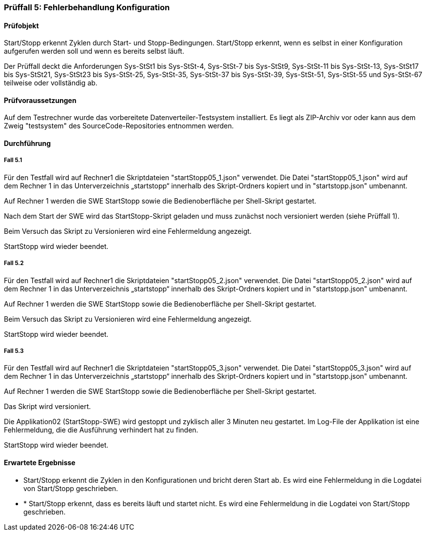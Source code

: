 === Prüffall 5: Fehlerbehandlung Konfiguration

==== Prüfobjekt

Start/Stopp erkennt Zyklen durch Start- und Stopp-Bedingungen. Start/Stopp erkennt, wenn es selbst in einer Konfiguration aufgerufen werden soll und wenn es bereits selbst läuft.

Der Prüffall deckt die Anforderungen Sys-StSt1 bis Sys-StSt-4, Sys-StSt-7 bis Sys-StSt9, Sys-StSt-11 bis Sys-StSt-13, Sys-StSt17 bis Sys-StSt21, Sys-StSt23 bis Sys-StSt-25, Sys-StSt-35, Sys-StSt-37 bis Sys-StSt-39, Sys-StSt-51, Sys-StSt-55 und Sys-StSt-67 teilweise oder vollständig ab.

==== Prüfvoraussetzungen

Auf dem Testrechner wurde das vorbereitete Datenverteiler-Testsystem installiert. Es liegt als ZIP-Archiv vor oder kann aus dem Zweig "testsystem" des SourceCode-Repositories entnommen werden.


==== Durchführung

===== Fall 5.1

Für den Testfall wird auf Rechner1 die Skriptdateien "startStopp05_1.json" verwendet. 
Die Datei "startStopp05_1.json" wird auf dem Rechner 1 in das Unterverzeichnis „startstopp“ innerhalb des Skript-Ordners kopiert und in "startstopp.json" umbenannt. 

Auf Rechner 1 werden die SWE StartStopp sowie die Bedienoberfläche per Shell-Skript gestartet.

Nach dem Start der SWE wird das StartStopp-Skript geladen und muss zunächst noch versioniert werden (siehe Prüffall 1).

Beim Versuch das Skript zu Versionieren wird eine Fehlermeldung angezeigt.

StartStopp wird wieder beendet.

===== Fall 5.2

Für den Testfall wird auf Rechner1 die Skriptdateien "startStopp05_2.json" verwendet. 
Die Datei "startStopp05_2.json" wird auf dem Rechner 1 in das Unterverzeichnis „startstopp“ innerhalb des Skript-Ordners kopiert und in "startstopp.json" umbenannt. 

Auf Rechner 1 werden die SWE StartStopp sowie die Bedienoberfläche per Shell-Skript gestartet.

Beim Versuch das Skript zu Versionieren wird eine Fehlermeldung angezeigt.

StartStopp wird wieder beendet.

===== Fall 5.3

Für den Testfall wird auf Rechner1 die Skriptdateien "startStopp05_3.json" verwendet. 
Die Datei "startStopp05_3.json" wird auf dem Rechner 1 in das Unterverzeichnis „startstopp“ innerhalb des Skript-Ordners kopiert und in "startstopp.json" umbenannt. 

Auf Rechner 1 werden die SWE StartStopp sowie die Bedienoberfläche per Shell-Skript gestartet.

Das Skript wird versioniert.

Die Applikation02 (StartStopp-SWE) wird gestoppt und zyklisch aller 3 Minuten neu gestartet. Im Log-File der Applikation ist eine Fehlermeldung, die die Ausführung verhindert hat zu finden.

StartStopp wird wieder beendet.


==== Erwartete Ergebnisse

* Start/Stopp erkennt die Zyklen in den Konfigurationen und bricht deren Start ab. Es wird eine Fehlermeldung in die Logdatei von Start/Stopp geschrieben.
* * Start/Stopp erkennt, dass es bereits läuft und startet nicht. Es wird eine Fehlermeldung in die Logdatei von Start/Stopp geschrieben.
